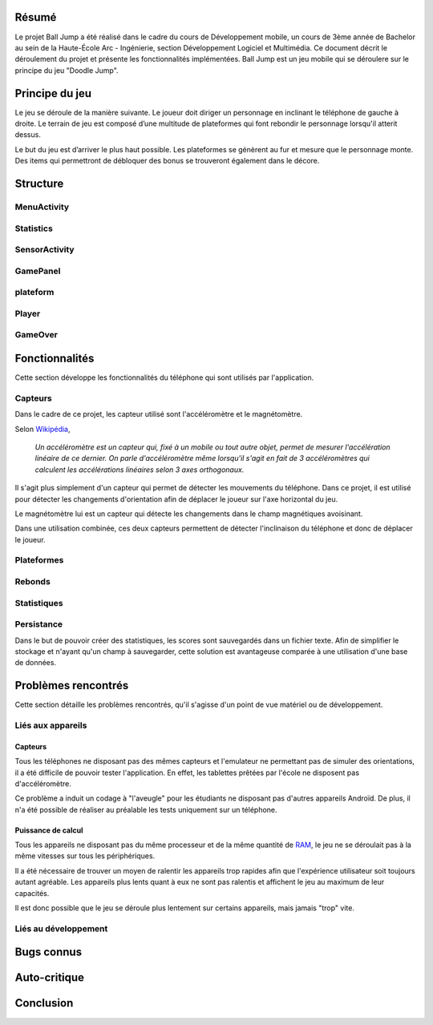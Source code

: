 Résumé
======

Le projet Ball Jump a été réalisé dans le cadre du cours de Développement mobile, un cours de 3ème année de Bachelor au sein de la Haute-École Arc - Ingénierie, section Développement Logiciel et Multimédia.
Ce document décrit le déroulement du projet et présente les fonctionnalités implémentées.
Ball Jump est un jeu mobile qui se déroulere sur le principe du jeu "Doodle Jump".

Principe du jeu
===============

Le jeu se déroule de la manière suivante. Le joueur doit diriger un personnage en inclinant le téléphone de gauche à droite.
Le terrain de jeu est composé d’une multitude de plateformes qui font rebondir le personnage lorsqu'il atterit dessus.

Le but du jeu est d’arriver le plus haut possible.
Les plateformes se génèrent au fur et mesure que le personnage monte.
Des items qui permettront de débloquer des bonus se trouveront également dans le décore.

Structure
=========

MenuActivity
^^^^^^^^^^^^

Statistics
^^^^^^^^^^

SensorActivity
^^^^^^^^^^^^^^

GamePanel
^^^^^^^^^

plateform
^^^^^^^^^

Player
^^^^^^

GameOver
^^^^^^^^

Fonctionnalités
===============

Cette section développe les fonctionnalités du téléphone qui sont utilisés par l'application.

Capteurs
^^^^^^^^

Dans le cadre de ce projet, les capteur utilisé sont l'accéléromètre et le magnétomètre.

Selon Wikipédia_,

    *Un accéléromètre est un capteur qui, fixé à un mobile ou tout autre objet, permet de mesurer l'accélération linéaire de ce dernier. On parle d'accéléromètre même lorsqu'il s'agit en fait de 3 accéléromètres qui calculent les accélérations linéaires selon 3 axes orthogonaux.*

Il s'agit plus simplement d'un capteur qui permet de détecter les mouvements du téléphone.
Dans ce projet, il est utilisé pour détecter les changements d'orientation afin de déplacer le joueur sur l'axe horizontal du jeu.

Le magnétomètre lui est un capteur qui détecte les changements dans le champ magnétiques avoisinant.

Dans une utilisation combinée, ces deux capteurs permettent de détecter l'inclinaison du téléphone et donc de déplacer le joueur.

Plateformes
^^^^^^^^^^^


Rebonds
^^^^^^^

Statistiques
^^^^^^^^^^^^

Persistance
^^^^^^^^^^^

Dans le but de pouvoir créer des statistiques, les scores sont sauvegardés dans un fichier texte. Afin de simplifier le stockage et n'ayant qu'un champ à sauvegarder, cette solution est avantageuse comparée à une utilisation d'une base de données.

Problèmes rencontrés
====================

Cette section détaille les problèmes rencontrés, qu'il s'agisse d'un point de vue matériel ou de développement.

Liés aux appareils
^^^^^^^^^^^^^^^^^^

Capteurs
""""""""

Tous les téléphones ne disposant pas des mêmes capteurs et l'emulateur ne permettant pas de simuler des orientations, il a été difficile de pouvoir tester l'application. En effet, les tablettes prêtées par l'école ne disposent pas d'accéléromètre.

Ce problème a induit un codage à "l'aveugle" pour les étudiants ne disposant pas d'autres appareils Androïd. De plus, il n'a été possible de réaliser au préalable les tests uniquement sur un téléphone.

Puissance de calcul
"""""""""""""""""""

Tous les appareils ne disposant pas du même processeur et de la même quantité de RAM_, le jeu ne se déroulait pas à la même vitesses sur tous les périphériques.

Il a été nécessaire de trouver un moyen de ralentir les appareils trop rapides afin que l'expérience utilisateur soit toujours autant agréable.
Les appareils plus lents quant à eux ne sont pas ralentis et affichent le jeu au maximum de leur capacités.

Il est donc possible que le jeu se déroule plus lentement sur certains appareils, mais jamais "trop" vite.

Liés au développement
^^^^^^^^^^^^^^^^^^^^^


Bugs connus
===========

Auto-critique
=============

Conclusion
==========


.. Bibliographie

.. _Wikipédia: https://fr.wikipedia.org/wiki/Accéléromètre
.. _RAM: https://fr.wikipedia.org/wiki/Mémoire_vive
